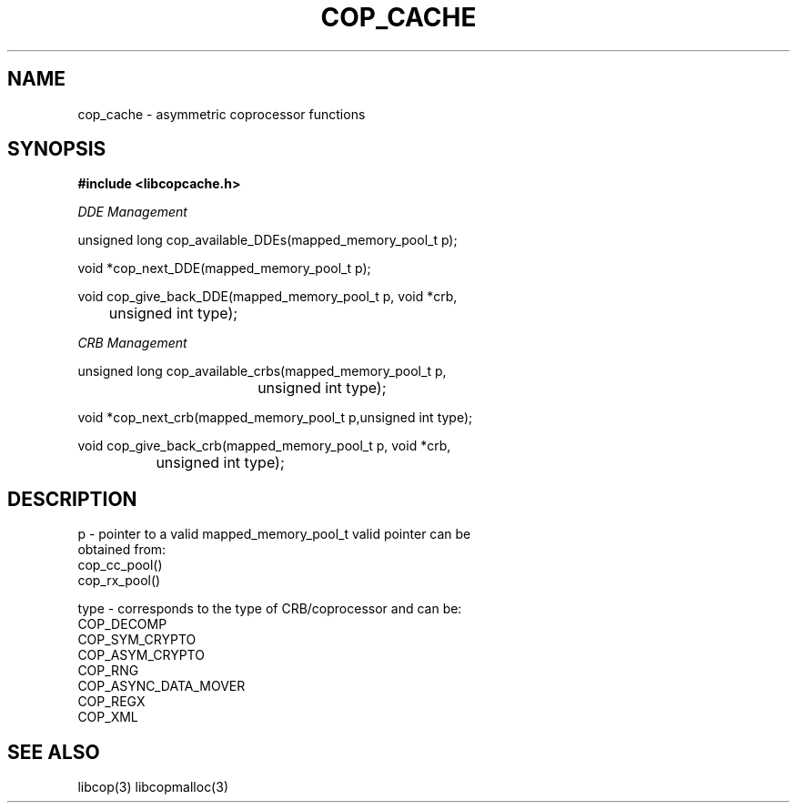 .\" This manpage is Copyright (C) 2010 IBM
.\" Written by Mike Kravetz <kravetz@us.ibm.com>
.\"
.TH COP_CACHE 3 2010-06-30 "Libcopcache" "Libcop Programmer's Manual"
.SH NAME
cop_cache \- asymmetric coprocessor functions
.SH SYNOPSIS
.nf
.B #include <libcopcache.h>
.sp
.I DDE Management

unsigned long cop_available_DDEs(mapped_memory_pool_t p);

void *cop_next_DDE(mapped_memory_pool_t p);

void cop_give_back_DDE(mapped_memory_pool_t p, void *crb,
	               unsigned int type);

.I CRB Management

unsigned long cop_available_crbs(mapped_memory_pool_t p,
				 unsigned int type);

void *cop_next_crb(mapped_memory_pool_t p,unsigned int type);

void cop_give_back_crb(mapped_memory_pool_t p, void *crb,
		       unsigned int type);

.SH DESCRIPTION
.nf
.sp

p - pointer to a valid mapped_memory_pool_t valid pointer can be
    obtained from:
    cop_cc_pool()
    cop_rx_pool()

type - corresponds to the type of CRB/coprocessor and can be:
       COP_DECOMP
       COP_SYM_CRYPTO
       COP_ASYM_CRYPTO
       COP_RNG
       COP_ASYNC_DATA_MOVER
       COP_REGX
       COP_XML

.SH SEE ALSO
libcop(3)
libcopmalloc(3)
